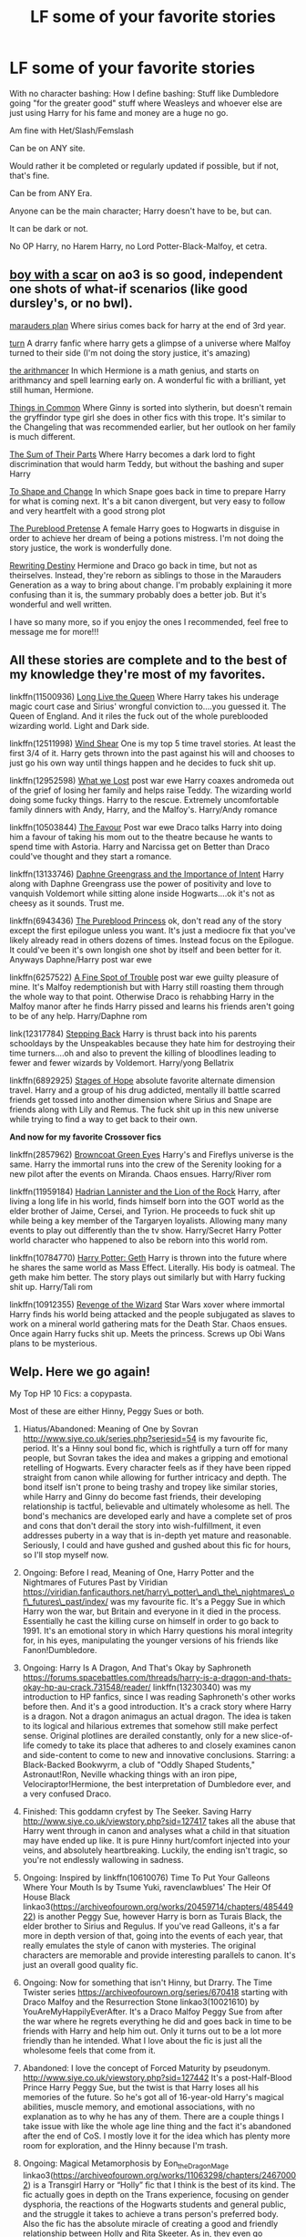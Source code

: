 #+TITLE: LF some of your favorite stories

* LF some of your favorite stories
:PROPERTIES:
:Author: SnarkyAndProud
:Score: 2
:DateUnix: 1579485704.0
:DateShort: 2020-Jan-20
:FlairText: Request
:END:
With no character bashing: How I define bashing: Stuff like Dumbledore going "for the greater good" stuff where Weasleys and whoever else are just using Harry for his fame and money are a huge no go.

Am fine with Het/Slash/Femslash

Can be on ANY site.

Would rather it be completed or regularly updated if possible, but if not, that's fine.

Can be from ANY Era.

Anyone can be the main character; Harry doesn't have to be, but can.

It can be dark or not.

No OP Harry, no Harem Harry, no Lord Potter-Black-Malfoy, et cetra.


** [[https://archiveofourown.org/series/285498][boy with a scar]] on ao3 is so good, independent one shots of what-if scenarios (like good dursley's, or no bwl).

[[https://m.fanfiction.net/s/8045114/1/A-Marauder-s-Plan][marauders plan]] Where sirius comes back for harry at the end of 3rd year.

[[https://archiveofourown.org/works/879852/chapters/1692695][turn]] A drarry fanfic where harry gets a glimpse of a universe where Malfoy turned to their side (I'm not doing the story justice, it's amazing)

[[https://m.fanfiction.net/s/10070079/1/The-Arithmancer][the arithmancer]] In which Hermione is a math genius, and starts on arithmancy and spell learning early on. A wonderful fic with a brilliant, yet still human, Hermione.

[[https://m.fanfiction.net/s/12473874/1/][Things in Common]] Where Ginny is sorted into slytherin, but doesn't remain the gryffindor type girl she does in other fics with this trope. It's similar to the Changeling that was recommended earlier, but her outlook on her family is much different.

[[https://m.fanfiction.net/s/11858167/1/The-Sum-of-Their-Parts][The Sum of Their Parts]] Where Harry becomes a dark lord to fight discrimination that would harm Teddy, but without the bashing and super Harry

[[https://m.fanfiction.net/s/6413108/1/][To Shape and Change]] In which Snape goes back in time to prepare Harry for what is coming next. It's a bit canon divergent, but very easy to follow and very heartfelt with a good strong plot

[[https://m.fanfiction.net/s/7613196/1/][The Pureblood Pretense]] A female Harry goes to Hogwarts in disguise in order to achieve her dream of being a potions mistress. I'm not doing the story justice, the work is wonderfully done.

[[https://m.fanfiction.net/s/12783124/1/][Rewriting Destiny]] Hermione and Draco go back in time, but not as theirselves. Instead, they're reborn as siblings to those in the Marauders Generation as a way to bring about change. I'm probably explaining it more confusing than it is, the summary probably does a better job. But it's wonderful and well written.

I have so many more, so if you enjoy the ones I recommended, feel free to message me for more!!!
:PROPERTIES:
:Score: 4
:DateUnix: 1579505403.0
:DateShort: 2020-Jan-20
:END:


** All these stories are complete and to the best of my knowledge they're most of my favorites.

linkffn(11500936) [[https://m.fanfiction.net/s/11500936/1/Long-Live-The-Queen][Long Live the Queen]] Where Harry takes his underage magic court case and Sirius' wrongful conviction to....you guessed it. The Queen of England. And it riles the fuck out of the whole pureblooded wizarding world. Light and Dark side.

linkffn(12511998) [[https://m.fanfiction.net/s/12511998/1/Wind-Shear][Wind Shear]] One is my top 5 time travel stories. At least the first 3/4 of it. Harry gets thrown into the past against his will and chooses to just go his own way until things happen and he decides to fuck shit up.

linkffn(12952598) [[https://m.fanfiction.net/s/12952598/1/What-We-Lost][What we Lost]] post war ewe Harry coaxes andromeda out of the grief of losing her family and helps raise Teddy. The wizarding world doing some fucky things. Harry to the rescue. Extremely uncomfortable family dinners with Andy, Harry, and the Malfoy's. Harry/Andy romance

linkffn(10503844) [[https://m.fanfiction.net/s/10503844/1/The-Favour][The Favour]] Post war ewe Draco talks Harry into doing him a favour of taking his mom out to the theatre because he wants to spend time with Astoria. Harry and Narcissa get on Better than Draco could've thought and they start a romance.

linkffn(13133746) [[https://m.fanfiction.net/s/13133746/1/Daphne-Greengrass-and-the-Importance-of-Intent][Daphne Greengrass and the Importance of Intent]] Harry along with Daphne Greengrass use the power of positivity and love to vanquish Voldemort while sitting alone inside Hogwarts....ok it's not as cheesy as it sounds. Trust me.

linkffn(6943436) [[https://m.fanfiction.net/s/6943436/19/][The Pureblood Princess]] ok, don't read any of the story except the first epilogue unless you want. It's just a mediocre fix that you've likely already read in others dozens of times. Instead focus on the Epilogue. It could've been it's own longish one shot by itself and been better for it. Anyways Daphne/Harry post war ewe

linkffn(6257522) [[https://m.fanfiction.net/s/6257522/1/A-Fine-Spot-of-Trouble][A Fine Spot of Trouble]] post war ewe guilty pleasure of mine. It's Malfoy redemptionish but with Harry still roasting them through the whole way to that point. Otherwise Draco is rehabbing Harry in the Malfoy manor after he finds Harry pissed and learns his friends aren't going to be of any help. Harry/Daphne rom

link(12317784) [[https://m.fanfiction.net/s/12317784/1/Stepping-Back][Stepping Back]] Harry is thrust back into his parents schooldays by the Unspeakables because they hate him for destroying their time turners....oh and also to prevent the killing of bloodlines leading to fewer and fewer wizards by Voldemort. Harry/yong Bellatrix

linkffn(6892925) [[https://m.fanfiction.net/s/6892925/1/Stages-of-Hope][Stages of Hope]] absolute favorite alternate dimension travel. Harry and a group of his drug addicted, mentally ill battle scarred friends get tossed into another dimension where Sirius and Snape are friends along with Lily and Remus. The fuck shit up in this new universe while trying to find a way to get back to their own.

*And now for my favorite Crossover fics*

linkffn(2857962) [[https://m.fanfiction.net/s/2857962/1/Browncoat-Green-Eyes][Browncoat Green Eyes]] Harry's and Fireflys universe is the same. Harry the immortal runs into the crew of the Serenity looking for a new pilot after the events on Miranda. Chaos ensues. Harry/River rom

linkffn(11959184) [[https://m.fanfiction.net/s/11959184/1/Hadrian-Lannister-Lion-of-the-Rock][Hadrian Lannister and the Lion of the Rock]] Harry, after living a long life in his world, finds himself born into the GOT world as the elder brother of Jaime, Cersei, and Tyrion. He proceeds to fuck shit up while being a key member of the Targaryen loyalists. Allowing many many events to play out differently than the tv show. Harry/Secret Harry Potter world character who happened to also be reborn into this world rom.

linkffn(10784770) [[https://m.fanfiction.net/s/10784770/1/Harry-Potter-Geth][Harry Potter: Geth]] Harry is thrown into the future where he shares the same world as Mass Effect. Literally. His body is oatmeal. The geth make him better. The story plays out similarly but with Harry fucking shit up. Harry/Tali rom

linkffn(10912355) [[https://m.fanfiction.net/s/10912355/1/Revenge-of-the-Wizard][Revenge of the Wizard]] Star Wars xover where immortal Harry finds his world being attacked and the people subjugated as slaves to work on a mineral world gathering mats for the Death Star. Chaos ensues. Once again Harry fucks shit up. Meets the princess. Screws up Obi Wans plans to be mysterious.
:PROPERTIES:
:Author: _Goose_
:Score: 1
:DateUnix: 1579509040.0
:DateShort: 2020-Jan-20
:END:


** Welp. Here we go again!

My Top HP 10 Fics: a copypasta.

Most of these are either Hinny, Peggy Sues or both.

1.  Hiatus/Abandoned: Meaning of One by Sovran [[http://www.siye.co.uk/series.php?seriesid=54]] is my favourite fic, period. It's a Hinny soul bond fic, which is rightfully a turn off for many people, but Sovran takes the idea and makes a gripping and emotional retelling of Hogwarts. Every character feels as if they have been ripped straight from canon while allowing for further intricacy and depth. The bond itself isn't prone to being trashy and tropey like similar stories, while Harry and Ginny do become fast friends, their developing relationship is tactful, believable and ultimately wholesome as hell. The bond's mechanics are developed early and have a complete set of pros and cons that don't derail the story into wish-fulfillment, it even addresses puberty in a way that is in-depth yet mature and reasonable. Seriously, I could and have gushed and gushed about this fic for hours, so I'll stop myself now.

2.  Ongoing: Before I read, Meaning of One, Harry Potter and the Nightmares of Futures Past by Viridian [[https://viridian.fanficauthors.net/harry%5C_potter%5C_and%5C_the%5C_nightmares%5C_of%5C_futures%5C_past/index/][https://viridian.fanficauthors.net/harry\_potter\_and\_the\_nightmares\_of\_futures\_past/index/]] was my favourite fic. It's a Peggy Sue in which Harry won the war, but Britain and everyone in it died in the process. Essentially he cast the killing curse on himself in order to go back to 1991. It's an emotional story in which Harry questions his moral integrity for, in his eyes, manipulating the younger versions of his friends like Fanon!Dumbledore.

3.  Ongoing: Harry Is A Dragon, And That's Okay by Saphroneth [[https://forums.spacebattles.com/threads/harry-is-a-dragon-and-thats-okay-hp-au-crack.731548/reader/]] linkffn(13230340) was my introduction to HP fanfics, since I was reading Saphroneth's other works before then. And it's a good introduction. It's a crack story where Harry is a dragon. Not a dragon animagus an actual dragon. The idea is taken to its logical and hilarious extremes that somehow still make perfect sense. Original plotlines are derailed constantly, only for a new slice-of-life comedy to take its place that adheres to and closely examines canon and side-content to come to new and innovative conclusions. Starring: a Black-Backed Bookwyrm, a club of "Oddly Shaped Students," Astronaut!Ron, Neville whacking things with an iron pipe, Velociraptor!Hermione, the best interpretation of Dumbledore ever, and a very confused Draco.

4.  Finished: This goddamn cryfest by The Seeker. Saving Harry [[http://www.siye.co.uk/viewstory.php?sid=127417]] takes all the abuse that Harry went through in canon and analyses what a child in that situation may have ended up like. It is pure Hinny hurt/comfort injected into your veins, and absolutely heartbreaking. Luckily, the ending isn't tragic, so you're not endlessly wallowing in sadness.

5.  Ongoing: Inspired by linkffn(10610076) Time To Put Your Galleons Where Your Mouth Is by Tsume Yuki, ravenclawblues' The Heir Of House Black linkao3([[https://archiveofourown.org/works/20459714/chapters/48544922]]) is another Peggy Sue, however Harry is born as Turais Black, the elder brother to Sirius and Regulus. If you've read Galleons, it's a far more in depth version of that, going into the events of each year, that really emulates the style of canon with mysteries. The original characters are memorable and provide interesting parallels to canon. It's just an overall good quality fic.

6.  Ongoing: Now for something that isn't Hinny, but Drarry. The Time Twister series [[https://archiveofourown.org/series/670418]] starting with Draco Malfoy and the Resurrection Stone linkao3(10021610) by YouAreMyHappilyEverAfter. It's a Draco Malfoy Peggy Sue from after the war where he regrets everything he did and goes back in time to be friends with Harry and help him out. Only it turns out to be a lot more friendly than he intended. What I love about the fic is just all the wholesome feels that come from it.

7.  Abandoned: I love the concept of Forced Maturity by pseudonym. [[http://www.siye.co.uk/viewstory.php?sid=127442]] It's a post-Half-Blood Prince Harry Peggy Sue, but the twist is that Harry loses all his memories of the future. So he's got all of 16-year-old Harry's magical abilities, muscle memory, and emotional associations, with no explanation as to why he has any of them. There are a couple things I take issue with like the whole age line thing and the fact it's abandoned after the end of CoS. I mostly love it for the idea which has plenty more room for exploration, and the Hinny because I'm trash.

8.  Ongoing: Magical Metamorphosis by Eon_the_Dragon_Mage linkao3([[https://archiveofourown.org/works/11063298/chapters/24670002]]) is a Transgirl Harry or “Holly” fic that I think is the best of its kind. The fic actually goes in depth on the Trans experience, focusing on gender dysphoria, the reactions of the Hogwarts students and general public, and the struggle it takes to achieve a trans person's preferred body. Also the fic has the absolute miracle of creating a good and friendly relationship between Holly and Rita Skeeter. As in, they even go shopping together. It's surreal yet makes perfect sense.

9.  Ongoing: PadfootIsMyHomeDawg's Parsel linkao3([[https://archiveofourown.org/works/6146470/chapters/14082718]]) is a story where instead of going to the Dursley's, Harry, dubbed Silas, leaves the doorstep in the morning of November First in a snake animagus form to live among other snakes. After he has been missing for 10 years, he's discovered by Fred and George in the Forbidden Forest. It's a Harmony fic, cute as heck, and a cool exaggeration of Harry being a fish out of water, having to learn magic and how to be human at the same time.

10. Finished: In Care Of by Fang's Fawn, linkffn([[https://m.fanfiction.net/s/4927160/1/In-Care-Of]]) is a fic where Harry finds an injured bat in the Dursley's back garden and decides to nurse it back to health. What he doesn't know, is that the bat is actually Snape. A heartbreaking story about Severus learning about how spoilt Harry really is, and he's pissed at it all.
:PROPERTIES:
:Author: FavChanger
:Score: 1
:DateUnix: 1579529331.0
:DateShort: 2020-Jan-20
:END:

*** [[https://archiveofourown.org/works/20459714][*/The Heir of the House of Black/*]] by [[https://www.archiveofourown.org/users/ravenclaw_blues/pseuds/ravenclawblues][/ravenclawblues (ravenclaw_blues)/]]

#+begin_quote
  It was the year 2003 and Wizarding Britain was finally starting to heal from the wounds of the Second Wizarding War. However, a growing number of Dark wizarding activities across Europe and political impasse in the Wizengamot threatened to destroy the fragile society once and for all. But who was the enemy? Was it just the remnant supporters of Voldemort or was it the rise of a new Dark Lord? 23-year-old Deputy Head Auror Harry Potter tried to get to the bottom of this mystery but there was simply not enough time. There was simply nothing he could do to save the world at this point... Unless he could go back in time and stem the tides... This is a journey of family, of friendship, of self-discovery, and, as always with Harry Potter, a healthy dose of world-saving.(Master of Death Harry Potter/ Rebirth/ Time Travel Fix-It/ Marauders Era)Weekly to biweekly updates on Friday/ Saturday. Inspired by Tsume Yuki's "Time to Put Your Galleons Where Your Mouth Is" and with her expressed permission, this is the author's fiction re-imagined.Link: [https://www.fanfiction.net/s/10610076/1/Time-to-Put-Your-Galleons-Where-Your-Mouth-Is]
#+end_quote

^{/Site/:} ^{Archive} ^{of} ^{Our} ^{Own} ^{*|*} ^{/Fandom/:} ^{Harry} ^{Potter} ^{-} ^{J.} ^{K.} ^{Rowling} ^{*|*} ^{/Published/:} ^{2019-08-31} ^{*|*} ^{/Updated/:} ^{2020-01-17} ^{*|*} ^{/Words/:} ^{186438} ^{*|*} ^{/Chapters/:} ^{27/?} ^{*|*} ^{/Comments/:} ^{578} ^{*|*} ^{/Kudos/:} ^{1757} ^{*|*} ^{/Bookmarks/:} ^{469} ^{*|*} ^{/Hits/:} ^{36445} ^{*|*} ^{/ID/:} ^{20459714} ^{*|*} ^{/Download/:} ^{[[https://archiveofourown.org/downloads/20459714/The%20Heir%20of%20the%20House%20of.epub?updated_at=1579601044][EPUB]]} ^{or} ^{[[https://archiveofourown.org/downloads/20459714/The%20Heir%20of%20the%20House%20of.mobi?updated_at=1579601044][MOBI]]}

--------------

[[https://archiveofourown.org/works/10021610][*/Draco Malfoy and the Resurrection Stone/*]] by [[https://www.archiveofourown.org/users/YouAreMyHappilyEverAfter/pseuds/YouAreMyHappilyEverAfter/users/ChunyuPink/pseuds/ChunyuPink][/YouAreMyHappilyEverAfterChunyuPink/]]

#+begin_quote
  This is it. This is the end of it all.Draco Lucius Malfoy has survived the Second Wizarding War and has been miraculously kept from going to Azkaban. The Aurors have his wand while he's on parole, but at least he's a free man. Free to do whatever he wants, including go to Diagon Alley where people shun him at best and throw curses and slurs at worst.Draco made the wrong decisions. He doesn't belong in this world anymore, this world he helped to create. When he finds a way to go back to when it all began, he realizes this isn't the end.This is just the beginning.UPDATE : Vietnamese translation now available!! Thank you, ChunyuPink!!!
#+end_quote

^{/Site/:} ^{Archive} ^{of} ^{Our} ^{Own} ^{*|*} ^{/Fandom/:} ^{Harry} ^{Potter} ^{-} ^{J.} ^{K.} ^{Rowling} ^{*|*} ^{/Published/:} ^{2017-02-28} ^{*|*} ^{/Completed/:} ^{2017-07-05} ^{*|*} ^{/Words/:} ^{96870} ^{*|*} ^{/Chapters/:} ^{22/22} ^{*|*} ^{/Comments/:} ^{284} ^{*|*} ^{/Kudos/:} ^{1881} ^{*|*} ^{/Bookmarks/:} ^{286} ^{*|*} ^{/Hits/:} ^{41139} ^{*|*} ^{/ID/:} ^{10021610} ^{*|*} ^{/Download/:} ^{[[https://archiveofourown.org/downloads/10021610/Draco%20Malfoy%20and%20the.epub?updated_at=1549689871][EPUB]]} ^{or} ^{[[https://archiveofourown.org/downloads/10021610/Draco%20Malfoy%20and%20the.mobi?updated_at=1549689871][MOBI]]}

--------------

[[https://archiveofourown.org/works/11063298][*/Magical Metamorphosis/*]] by [[https://www.archiveofourown.org/users/Eon_the_Dragon_Mage/pseuds/Eon_the_Dragon_Mage][/Eon_the_Dragon_Mage/]]

#+begin_quote
  Concerned when Hermione sleeps late, Harry decides to check on her and climbs the Gryffindor Girls' Stairs. This begins a journey of self-exploration and transition for Harry as she blossoms into her true self. Transgender Characters. Trans Girl!Harry Potter.
#+end_quote

^{/Site/:} ^{Archive} ^{of} ^{Our} ^{Own} ^{*|*} ^{/Fandom/:} ^{Harry} ^{Potter} ^{-} ^{J.} ^{K.} ^{Rowling} ^{*|*} ^{/Published/:} ^{2017-06-01} ^{*|*} ^{/Updated/:} ^{2019-09-30} ^{*|*} ^{/Words/:} ^{159815} ^{*|*} ^{/Chapters/:} ^{17/?} ^{*|*} ^{/Comments/:} ^{616} ^{*|*} ^{/Kudos/:} ^{1492} ^{*|*} ^{/Bookmarks/:} ^{361} ^{*|*} ^{/Hits/:} ^{29712} ^{*|*} ^{/ID/:} ^{11063298} ^{*|*} ^{/Download/:} ^{[[https://archiveofourown.org/downloads/11063298/Magical%20Metamorphosis.epub?updated_at=1575518381][EPUB]]} ^{or} ^{[[https://archiveofourown.org/downloads/11063298/Magical%20Metamorphosis.mobi?updated_at=1575518381][MOBI]]}

--------------

[[https://archiveofourown.org/works/6146470][*/Parsel/*]] by [[https://www.archiveofourown.org/users/PadfootIsMyHomeDawg/pseuds/PadfootIsMyHomeDawg][/PadfootIsMyHomeDawg/]]

#+begin_quote
  To escape the cold night on November 1, 1981, little Harry Potter's accidental magic kicks in, and he manages to turn himself into a snake and slither away before his aunt can find him in the morning. Raised by snakes, he forgets that he is actually a boy...and then one day he accidentally wanders into a place known by humans as the "Forbidden Forest".
#+end_quote

^{/Site/:} ^{Archive} ^{of} ^{Our} ^{Own} ^{*|*} ^{/Fandom/:} ^{Harry} ^{Potter} ^{-} ^{J.} ^{K.} ^{Rowling} ^{*|*} ^{/Published/:} ^{2015-11-28} ^{*|*} ^{/Updated/:} ^{2019-01-19} ^{*|*} ^{/Words/:} ^{167036} ^{*|*} ^{/Chapters/:} ^{33/?} ^{*|*} ^{/Comments/:} ^{208} ^{*|*} ^{/Kudos/:} ^{1065} ^{*|*} ^{/Bookmarks/:} ^{311} ^{*|*} ^{/Hits/:} ^{26442} ^{*|*} ^{/ID/:} ^{6146470} ^{*|*} ^{/Download/:} ^{[[https://archiveofourown.org/downloads/6146470/Parsel.epub?updated_at=1548014766][EPUB]]} ^{or} ^{[[https://archiveofourown.org/downloads/6146470/Parsel.mobi?updated_at=1548014766][MOBI]]}

--------------

[[https://www.fanfiction.net/s/13230340/1/][*/Harry Is A Dragon, And That's Okay/*]] by [[https://www.fanfiction.net/u/2996114/Saphroneth][/Saphroneth/]]

#+begin_quote
  Harry Potter is a dragon. He's been a dragon for several years, and frankly he's quite used to the idea - after all, in his experience nobody ever comments about it, so presumably it's just what happens sometimes. Magic, though, THAT is something entirely new. Comedy fic, leading on from the consequences of one... admittedly quite large... change. Cover art by amalgamzaku.
#+end_quote

^{/Site/:} ^{fanfiction.net} ^{*|*} ^{/Category/:} ^{Harry} ^{Potter} ^{*|*} ^{/Rated/:} ^{Fiction} ^{T} ^{*|*} ^{/Chapters/:} ^{56} ^{*|*} ^{/Words/:} ^{358,136} ^{*|*} ^{/Reviews/:} ^{1,521} ^{*|*} ^{/Favs/:} ^{2,753} ^{*|*} ^{/Follows/:} ^{3,268} ^{*|*} ^{/Updated/:} ^{21h} ^{*|*} ^{/Published/:} ^{3/10/2019} ^{*|*} ^{/id/:} ^{13230340} ^{*|*} ^{/Language/:} ^{English} ^{*|*} ^{/Genre/:} ^{Humor/Adventure} ^{*|*} ^{/Characters/:} ^{Harry} ^{P.} ^{*|*} ^{/Download/:} ^{[[http://www.ff2ebook.com/old/ffn-bot/index.php?id=13230340&source=ff&filetype=epub][EPUB]]} ^{or} ^{[[http://www.ff2ebook.com/old/ffn-bot/index.php?id=13230340&source=ff&filetype=mobi][MOBI]]}

--------------

[[https://www.fanfiction.net/s/10610076/1/][*/Time to Put Your Galleons Where Your Mouth Is/*]] by [[https://www.fanfiction.net/u/2221413/Tsume-Yuki][/Tsume Yuki/]]

#+begin_quote
  Harry had never been able to comprehend a sibling relationship before, but he always thought he'd be great at it. Until, as Master of Death, he's reborn one Turais Rigel Black, older brother to Sirius and Regulus. (Rebirth/time travel and Master of Death Harry)
#+end_quote

^{/Site/:} ^{fanfiction.net} ^{*|*} ^{/Category/:} ^{Harry} ^{Potter} ^{*|*} ^{/Rated/:} ^{Fiction} ^{T} ^{*|*} ^{/Chapters/:} ^{21} ^{*|*} ^{/Words/:} ^{46,303} ^{*|*} ^{/Reviews/:} ^{3,011} ^{*|*} ^{/Favs/:} ^{19,020} ^{*|*} ^{/Follows/:} ^{7,276} ^{*|*} ^{/Updated/:} ^{1/14/2015} ^{*|*} ^{/Published/:} ^{8/11/2014} ^{*|*} ^{/Status/:} ^{Complete} ^{*|*} ^{/id/:} ^{10610076} ^{*|*} ^{/Language/:} ^{English} ^{*|*} ^{/Genre/:} ^{Family/Adventure} ^{*|*} ^{/Characters/:} ^{Harry} ^{P.,} ^{Sirius} ^{B.,} ^{Regulus} ^{B.,} ^{Walburga} ^{B.} ^{*|*} ^{/Download/:} ^{[[http://www.ff2ebook.com/old/ffn-bot/index.php?id=10610076&source=ff&filetype=epub][EPUB]]} ^{or} ^{[[http://www.ff2ebook.com/old/ffn-bot/index.php?id=10610076&source=ff&filetype=mobi][MOBI]]}

--------------

*FanfictionBot*^{2.0.0-beta} | [[https://github.com/tusing/reddit-ffn-bot/wiki/Usage][Usage]]
:PROPERTIES:
:Author: FanfictionBot
:Score: 1
:DateUnix: 1579601765.0
:DateShort: 2020-Jan-21
:END:


*** [[https://www.fanfiction.net/s/4927160/1/][*/In Care Of/*]] by [[https://www.fanfiction.net/u/1836175/Fang-s-Fawn][/Fang's Fawn/]]

#+begin_quote
  During the summer before sixth year, Harry finds an injured bat in the garden and decides to try to heal it...and an unwilling Snape learns just what kind of a person Harry Potter really is. No slash.
#+end_quote

^{/Site/:} ^{fanfiction.net} ^{*|*} ^{/Category/:} ^{Harry} ^{Potter} ^{*|*} ^{/Rated/:} ^{Fiction} ^{T} ^{*|*} ^{/Chapters/:} ^{16} ^{*|*} ^{/Words/:} ^{47,029} ^{*|*} ^{/Reviews/:} ^{2,120} ^{*|*} ^{/Favs/:} ^{10,592} ^{*|*} ^{/Follows/:} ^{3,668} ^{*|*} ^{/Updated/:} ^{2/3/2015} ^{*|*} ^{/Published/:} ^{3/16/2009} ^{*|*} ^{/Status/:} ^{Complete} ^{*|*} ^{/id/:} ^{4927160} ^{*|*} ^{/Language/:} ^{English} ^{*|*} ^{/Genre/:} ^{Hurt/Comfort/Drama} ^{*|*} ^{/Characters/:} ^{Harry} ^{P.,} ^{Severus} ^{S.} ^{*|*} ^{/Download/:} ^{[[http://www.ff2ebook.com/old/ffn-bot/index.php?id=4927160&source=ff&filetype=epub][EPUB]]} ^{or} ^{[[http://www.ff2ebook.com/old/ffn-bot/index.php?id=4927160&source=ff&filetype=mobi][MOBI]]}

--------------

*FanfictionBot*^{2.0.0-beta} | [[https://github.com/tusing/reddit-ffn-bot/wiki/Usage][Usage]]
:PROPERTIES:
:Author: FanfictionBot
:Score: 1
:DateUnix: 1579601781.0
:DateShort: 2020-Jan-21
:END:


** Linkao3(1134255) Linkao3(9809804) Linkao3(Time turned back by tarasoleil)
:PROPERTIES:
:Author: inside_a_mind
:Score: 1
:DateUnix: 1579726419.0
:DateShort: 2020-Jan-23
:END:

*** [[https://archiveofourown.org/works/1134255][*/Whispers in Corners/*]] by [[https://www.archiveofourown.org/users/esama/pseuds/esama/users/johari/pseuds/johari/users/Borsari/pseuds/Borsari][/esamajohariBorsari/]]

#+begin_quote
  Everything started with a stumble - his new life in a new world as well as his surprisingly successful career as a medium.
#+end_quote

^{/Site/:} ^{Archive} ^{of} ^{Our} ^{Own} ^{*|*} ^{/Fandoms/:} ^{Harry} ^{Potter} ^{-} ^{J.} ^{K.} ^{Rowling,} ^{Sherlock} ^{<TV>,} ^{Sherlock} ^{Holmes} ^{-} ^{Arthur} ^{Conan} ^{Doyle} ^{*|*} ^{/Published/:} ^{2014-01-13} ^{*|*} ^{/Completed/:} ^{2014-01-13} ^{*|*} ^{/Words/:} ^{64402} ^{*|*} ^{/Chapters/:} ^{10/10} ^{*|*} ^{/Comments/:} ^{407} ^{*|*} ^{/Kudos/:} ^{12920} ^{*|*} ^{/Bookmarks/:} ^{4523} ^{*|*} ^{/Hits/:} ^{171225} ^{*|*} ^{/ID/:} ^{1134255} ^{*|*} ^{/Download/:} ^{[[https://archiveofourown.org/downloads/1134255/Whispers%20in%20Corners.epub?updated_at=1578400825][EPUB]]} ^{or} ^{[[https://archiveofourown.org/downloads/1134255/Whispers%20in%20Corners.mobi?updated_at=1578400825][MOBI]]}

--------------

[[https://archiveofourown.org/works/9809804][*/Howl/*]] by [[https://www.archiveofourown.org/users/shiftylinguini/pseuds/shiftylinguini][/shiftylinguini/]]

#+begin_quote
  “Don't talk about her,” he snarls, and Sirius knows what will happen from here. He likes to bait Remus, snark that it isn't the wolf but him that comes crawling to Sirius every moon, but he knows it's only partly true. There's an animal there, just under the surface, an animal with a man's desires. He can hear it in the way Remus can't catch his breath, feel it in the way he leans down to run his open mouth over Sirius's neck, inhaling his scent.
#+end_quote

^{/Site/:} ^{Archive} ^{of} ^{Our} ^{Own} ^{*|*} ^{/Fandom/:} ^{Harry} ^{Potter} ^{-} ^{J.} ^{K.} ^{Rowling} ^{*|*} ^{/Published/:} ^{2017-02-18} ^{*|*} ^{/Words/:} ^{3958} ^{*|*} ^{/Chapters/:} ^{1/1} ^{*|*} ^{/Comments/:} ^{70} ^{*|*} ^{/Kudos/:} ^{529} ^{*|*} ^{/Bookmarks/:} ^{67} ^{*|*} ^{/Hits/:} ^{9564} ^{*|*} ^{/ID/:} ^{9809804} ^{*|*} ^{/Download/:} ^{[[https://archiveofourown.org/downloads/9809804/Howl.epub?updated_at=1545890026][EPUB]]} ^{or} ^{[[https://archiveofourown.org/downloads/9809804/Howl.mobi?updated_at=1545890026][MOBI]]}

--------------

[[https://archiveofourown.org/works/4340120][*/Time Turned Back/*]] by [[https://www.archiveofourown.org/users/TaraSoleil/pseuds/TaraSoleil][/TaraSoleil/]]

#+begin_quote
  Broken and angry after losing Sirius fifth year, Harry recklessly puts himself in harms way, dragging Hermione along for the ride. Now they are stuck in another time with some all too familiar faces. Will the time with lost loved ones heal Harry or end up doing more damage?
#+end_quote

^{/Site/:} ^{Archive} ^{of} ^{Our} ^{Own} ^{*|*} ^{/Fandom/:} ^{Harry} ^{Potter} ^{-} ^{J.} ^{K.} ^{Rowling} ^{*|*} ^{/Published/:} ^{2015-07-14} ^{*|*} ^{/Completed/:} ^{2016-12-14} ^{*|*} ^{/Words/:} ^{182032} ^{*|*} ^{/Chapters/:} ^{73/73} ^{*|*} ^{/Comments/:} ^{949} ^{*|*} ^{/Kudos/:} ^{3911} ^{*|*} ^{/Bookmarks/:} ^{1034} ^{*|*} ^{/Hits/:} ^{95656} ^{*|*} ^{/ID/:} ^{4340120} ^{*|*} ^{/Download/:} ^{[[https://archiveofourown.org/downloads/4340120/Time%20Turned%20Back.epub?updated_at=1492819358][EPUB]]} ^{or} ^{[[https://archiveofourown.org/downloads/4340120/Time%20Turned%20Back.mobi?updated_at=1492819358][MOBI]]}

--------------

*FanfictionBot*^{2.0.0-beta} | [[https://github.com/tusing/reddit-ffn-bot/wiki/Usage][Usage]]
:PROPERTIES:
:Author: FanfictionBot
:Score: 1
:DateUnix: 1579726434.0
:DateShort: 2020-Jan-23
:END:


** I have to suggest "Time to Put Your Galleons Where Your Mouth Is"

The stories follows Harry who had previously defeated voldemort, who travelled back in time, depositing himself as a baby, upon which he is found and adopted by the black family, later becoming the older brother to both Sirius and Regeleus, what follows is a story about his relations with his younger brothers, while having to manage the ideals and biases of his adopted parents, while desperately trying to destroy voldemort, while keeping his family together, and away from voldemort clutches.

Upon looking back, it really isn't that short.

!linkffn Time to Put Your Galleons Where Your Mouth Is
:PROPERTIES:
:Author: QwopterMain
:Score: 1
:DateUnix: 1579486376.0
:DateShort: 2020-Jan-20
:END:

*** Other suggestions are:

Inspected by no. 13

Best Served Cold

Blindness

The "Wizards in space" sieres

DSS Requirement

DSS Enterprise

The arithmancer (And it's 2 sequels)

A mauraders plan

Under the Veil (An undertale crossover, nevertheless really good.)
:PROPERTIES:
:Author: QwopterMain
:Score: 1
:DateUnix: 1579487092.0
:DateShort: 2020-Jan-20
:END:


** I'll recommend: [[https://www.fanfiction.net/s/6554218/1/Harry-Potter-and-the-Sword-of-Gryffindor][]]

I really love Oliversnape's work - lots of Harry and Snape interactions.

linkao3(329404)

My favorite Hermione fic is [[https://archiveofourown.org/works/7944847][Six Pomegranate Seeds]] by Seselt - she's totally badass and so smart. It is complete and has a sequel.

linkao3(7944847)

Dudley's Memories by [[https://archiveofourown.org/users/Paganaidd/pseuds/Paganaidd][Paganaidd]]

I really like this story about Harry and Dudley meeting when they are older. It is part of a series, so if you like this one, there is more.

linkao3(601542)

I've been reading this story ([[https://www.fanfiction.net/s/13052940/1/The-Bureaucratic-Error][The Bureaucratic Error]]) about Remus Lupin being thrust back in time as a way to understand his character better. I love the nuance and insight Iniga lends to his characterization. It is a WIP and updated regularly.

linkffn(13052940)

[[https://www.fanfiction.net/s/4594634/1/][Finding Himself]] is about Cedric surviving the graveyard battle, but seriously injured. It is very well-written.

linkffn(4594634)

Two in a series, by BrailleErin: [[https://www.fanfiction.net/s/6554218/1/Harry-Potter-and-the-Sword-of-Gryffindor][Harry Potter and the Sword of Gryffindor]] and [[https://www.fanfiction.net/s/6673903/1/Harry-Potter-and-the-Blind-Seer-of-Durmstrang][Harry Potter and the Blind Seer of Durmstrang]].

linkffn(6673903)

linkffn(6554218)
:PROPERTIES:
:Author: HegemoneMilo
:Score: 0
:DateUnix: 1579492922.0
:DateShort: 2020-Jan-20
:END:
